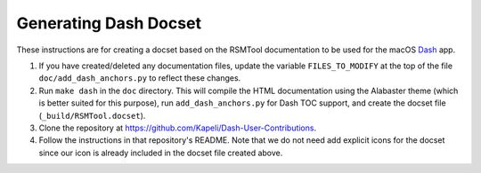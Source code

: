 .. _dash_docset:


Generating Dash Docset
=======================

These instructions are for creating a docset based on the RSMTool documentation to be
used for the macOS `Dash <https://kapeli.com/dash>`_ app.

1. If you have created/deleted any documentation files, update the variable ``FILES_TO_MODIFY`` at the top of the file ``doc/add_dash_anchors.py`` to reflect these changes.

2. Run ``make dash`` in the ``doc`` directory. This will compile the HTML documentation using the Alabaster theme (which is better suited for this purpose), run ``add_dash_anchors.py`` for Dash TOC support, and create the docset file (``_build/RSMTool.docset``).

3. Clone the repository at https://github.com/Kapeli/Dash-User-Contributions.

4. Follow the instructions in that repository's README. Note that we do not need add explicit icons for the docset since our icon is already included in the docset file created above.
